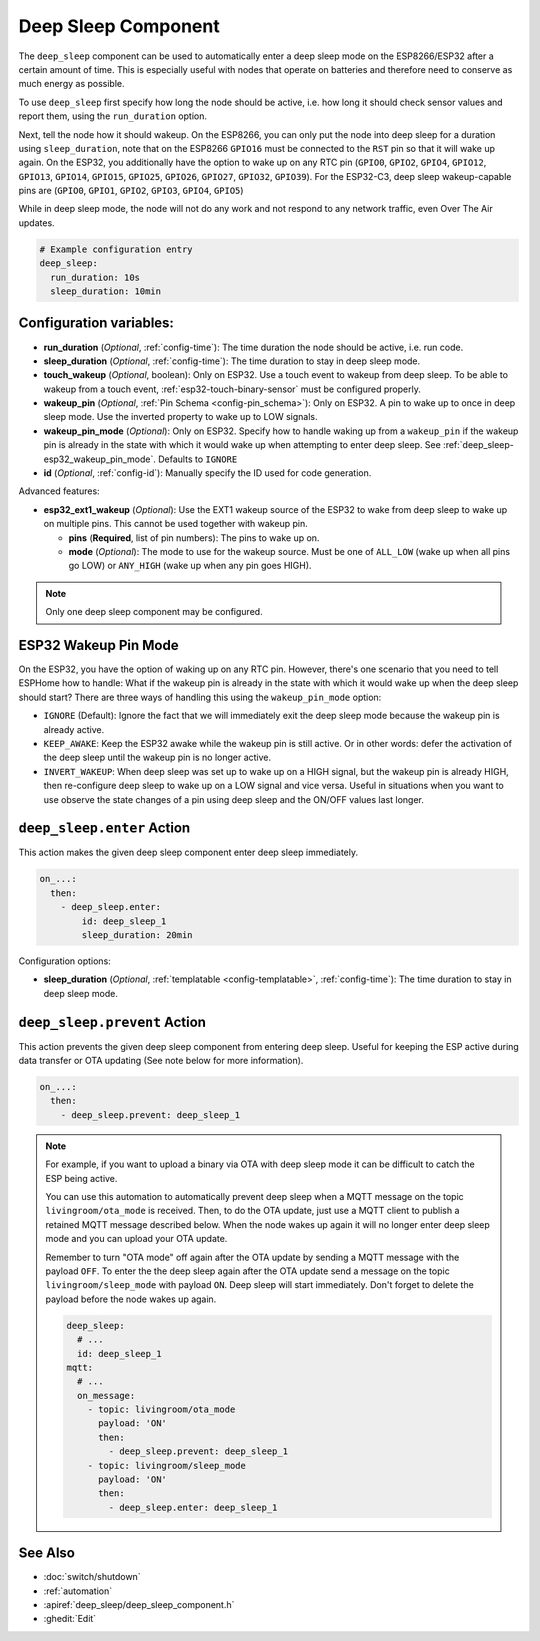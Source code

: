 .. _deep_sleep-component:

Deep Sleep Component
====================

.. seo::
    :description: Instructions for setting up the deep sleep support for minimizing power consumption on ESPs.
    :image: hotel.svg

The ``deep_sleep`` component can be used to automatically enter a deep sleep mode on the
ESP8266/ESP32 after a certain amount of time. This is especially useful with nodes that operate
on batteries and therefore need to conserve as much energy as possible.

To use ``deep_sleep`` first specify how long the node should be active, i.e. how long it should
check sensor values and report them, using the ``run_duration`` option.

Next, tell the node how it should wakeup. On the ESP8266, you can only put the node into deep sleep
for a duration using ``sleep_duration``, note that on the ESP8266 ``GPIO16`` must be connected to
the ``RST`` pin so that it will wake up again. On the ESP32, you additionally have the option
to wake up on any RTC pin (``GPIO0``, ``GPIO2``, ``GPIO4``, ``GPIO12``, ``GPIO13``, ``GPIO14``,
``GPIO15``, ``GPIO25``, ``GPIO26``, ``GPIO27``, ``GPIO32``, ``GPIO39``). For the ESP32-C3, deep sleep 
wakeup-capable pins are (``GPIO0``, ``GPIO1``, ``GPIO2``, ``GPIO3``, ``GPIO4``, ``GPIO5``)

While in deep sleep mode, the node will not do any work and not respond to any network traffic,
even Over The Air updates.

.. code-block:: yaml

    # Example configuration entry
    deep_sleep:
      run_duration: 10s
      sleep_duration: 10min

Configuration variables:
------------------------

- **run_duration** (*Optional*, :ref:`config-time`): The time duration the node should be active, i.e. run code.
- **sleep_duration** (*Optional*, :ref:`config-time`): The time duration to stay in deep sleep mode.
- **touch_wakeup** (*Optional*, boolean): Only on ESP32. Use a touch event to wakeup from deep sleep. To be able
  to wakeup from a touch event, :ref:`esp32-touch-binary-sensor` must be configured properly.
- **wakeup_pin** (*Optional*, :ref:`Pin Schema <config-pin_schema>`): Only on ESP32. A pin to wake up to once
  in deep sleep mode. Use the inverted property to wake up to LOW signals.
- **wakeup_pin_mode** (*Optional*): Only on ESP32. Specify how to handle waking up from a ``wakeup_pin`` if
  the wakeup pin is already in the state with which it would wake up when attempting to enter deep sleep.
  See :ref:`deep_sleep-esp32_wakeup_pin_mode`. Defaults to ``IGNORE``
- **id** (*Optional*, :ref:`config-id`): Manually specify the ID used for code generation.

Advanced features:

- **esp32_ext1_wakeup** (*Optional*): Use the EXT1 wakeup source of the ESP32 to wake from deep sleep to
  wake up on multiple pins. This cannot be used together with wakeup pin.

  - **pins** (**Required**, list of pin numbers): The pins to wake up on.
  - **mode** (*Optional*): The mode to use for the wakeup source. Must be one of ``ALL_LOW`` (wake up when
    all pins go LOW) or ``ANY_HIGH`` (wake up when any pin goes HIGH).

.. note::

    Only one deep sleep component may be configured.

.. _deep_sleep-esp32_wakeup_pin_mode:

ESP32 Wakeup Pin Mode
---------------------

On the ESP32, you have the option of waking up on any RTC pin. However, there's one scenario that you need
to tell ESPHome how to handle: What if the wakeup pin is already in the state with which it would wake up
when the deep sleep should start? There are three ways of handling this using the ``wakeup_pin_mode`` option:

- ``IGNORE`` (Default): Ignore the fact that we will immediately exit the deep sleep mode because the wakeup
  pin is already active.
- ``KEEP_AWAKE``: Keep the ESP32 awake while the wakeup pin is still active. Or in other words: defer the
  activation of the deep sleep until the wakeup pin is no longer active.
- ``INVERT_WAKEUP``: When deep sleep was set up to wake up on a HIGH signal, but the wakeup pin is already HIGH,
  then re-configure deep sleep to wake up on a LOW signal and vice versa. Useful in situations when you want to
  use observe the state changes of a pin using deep sleep and the ON/OFF values last longer.


.. _deep_sleep-enter_action:

``deep_sleep.enter`` Action
---------------------------

This action makes the given deep sleep component enter deep sleep immediately.

.. code-block:: yaml

    on_...:
      then:
        - deep_sleep.enter:
            id: deep_sleep_1
            sleep_duration: 20min

Configuration options:

- **sleep_duration** (*Optional*, :ref:`templatable <config-templatable>`, :ref:`config-time`): The time duration to stay in deep sleep mode.


.. _deep_sleep-prevent_action:

``deep_sleep.prevent`` Action
-----------------------------

This action prevents the given deep sleep component from entering deep sleep.
Useful for keeping the ESP active during data transfer or OTA updating (See note below for more information).

.. code-block:: yaml

    on_...:
      then:
        - deep_sleep.prevent: deep_sleep_1

.. note::

    For example, if you want to upload a binary via OTA with deep sleep mode it can be difficult to
    catch the ESP being active.

    You can use this automation to automatically prevent deep sleep when a MQTT message on the topic
    ``livingroom/ota_mode`` is received. Then, to do the OTA update, just
    use a MQTT client to publish a retained MQTT message described below. When the node wakes up again
    it will no longer enter deep sleep mode and you can upload your OTA update.

    Remember to turn "OTA mode" off again after the OTA update by sending a MQTT message with the payload
    ``OFF``. To enter the the deep sleep again after the OTA update send a message on the topic ``livingroom/sleep_mode``
    with payload ``ON``. Deep sleep will start immediately. Don't forget to delete the payload before the node
    wakes up again.

    .. code-block:: yaml

        deep_sleep:
          # ...
          id: deep_sleep_1
        mqtt:
          # ...
          on_message:
            - topic: livingroom/ota_mode
              payload: 'ON'
              then:
                - deep_sleep.prevent: deep_sleep_1
            - topic: livingroom/sleep_mode
              payload: 'ON'
              then:
                - deep_sleep.enter: deep_sleep_1

See Also
--------

- :doc:`switch/shutdown`
- :ref:`automation`
- :apiref:`deep_sleep/deep_sleep_component.h`
- :ghedit:`Edit`
